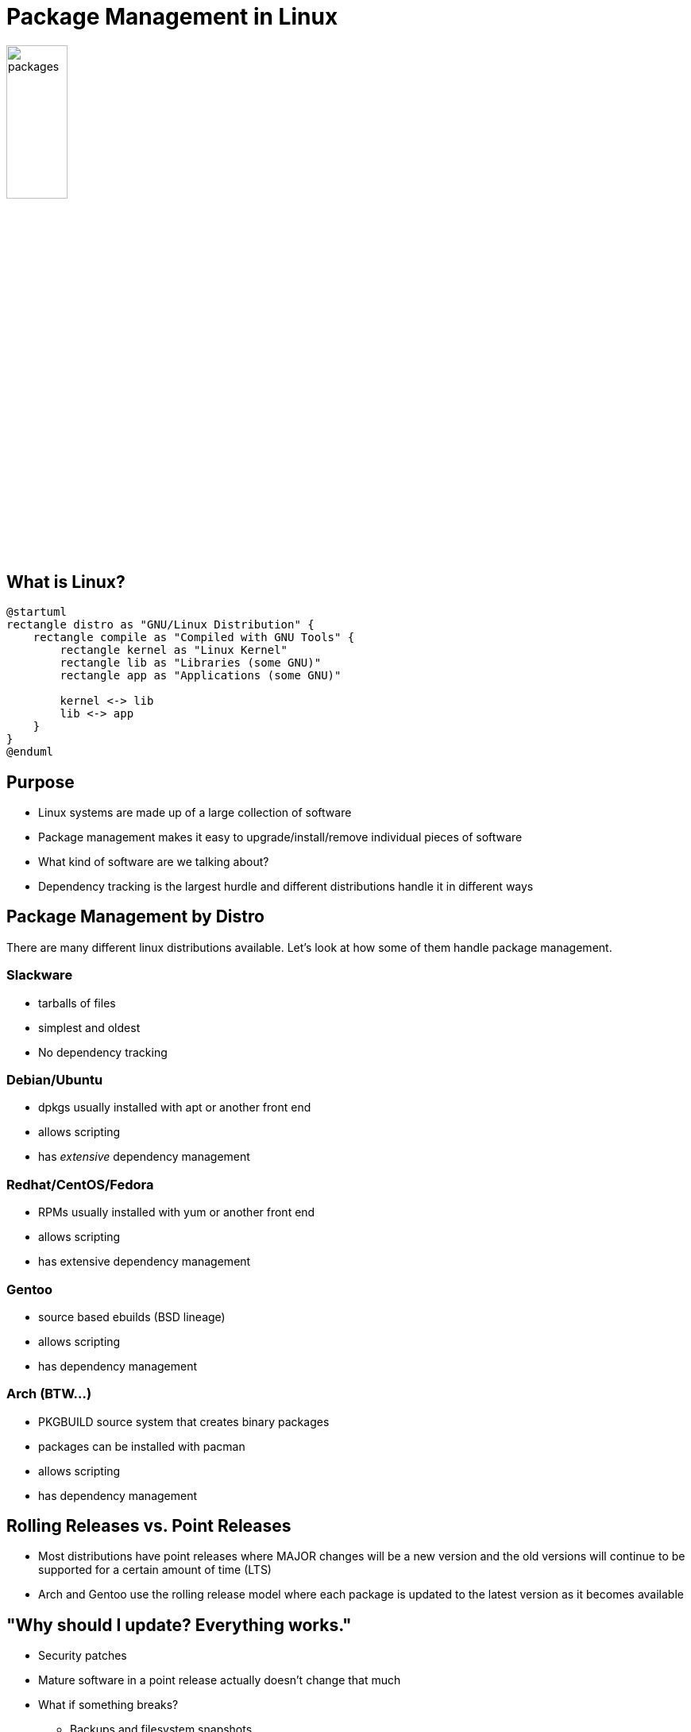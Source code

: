 = Package Management in Linux

image::packages.png[width=30%]

== What is Linux?

[plantuml, linux, svg, width=100%]
....
@startuml
rectangle distro as "GNU/Linux Distribution" {
    rectangle compile as "Compiled with GNU Tools" { 
        rectangle kernel as "Linux Kernel"
        rectangle lib as "Libraries (some GNU)"
        rectangle app as "Applications (some GNU)"

        kernel <-> lib
        lib <-> app
    }
}
@enduml
....

== Purpose

* Linux systems are made up of a large collection of software
* Package management makes it easy to upgrade/install/remove individual pieces
  of software
* What kind of software are we talking about?
* Dependency tracking is the largest hurdle and different distributions handle
  it in different ways

== Package Management by Distro

There are many different linux distributions available. Let's look at how some
of them handle package management.

=== Slackware
* tarballs of files
* simplest and oldest
* No dependency tracking

=== Debian/Ubuntu
* dpkgs usually installed with apt or another front end
* allows scripting
* has _extensive_ dependency management

=== Redhat/CentOS/Fedora
* RPMs usually installed with yum or another front end
* allows scripting
* has extensive dependency management

=== Gentoo
* source based ebuilds (BSD lineage)
* allows scripting
* has dependency management

=== Arch (BTW...)
* PKGBUILD source system that creates binary packages
* packages can be installed with pacman
* allows scripting
* has dependency management

== Rolling Releases vs. Point Releases

* Most distributions have point releases where MAJOR changes will be a new version and the old versions will continue to be supported for a certain amount of time (LTS)
* Arch and Gentoo use the rolling release model where each package is updated to the latest version as it becomes available

== "Why should I update? Everything works."

[.shrink]
* Security patches
* Mature software in a point release actually doesn’t change that much
* What if something breaks?
** Backups and filesystem snapshots
** https://unix.stackexchange.com/questions/79050/can-i-rollback-an-apt-get-upgrade-if-something-goes-wrong[“Rollback” apt]
** Triage your updates
** What if something is GOING to break?

== apt: Advanced Package Tool

[.shrink]
* Used in debian based systems to allow updating and installing packages from repositories
* Partly a front end for dpkg
* Most of the things you used to use apt-get for can now be done with the apt binary
* apt update: Download package lists from repositories
* apt upgrade: Upgrade packages from repositories
* apt full-upgrade: Remove packages if needed to make dependencies work (used to be apt-get dist-upgrade)

== Functional Package Management

* This is a relatively new way of doing things where you can have multiple
  versions of packages in isolation. Each package has _exactly_ what it wants.
* Both examples we will talk about also offer stand-alone package managers since
  the packages are installed in an independent store. This has helped with
  adoption.

=== https://nixos.org/[NixOS]

* Declarative system structure
* Atomic upgrades
* Rollbacks
* Reproducible system configurations (container replacers?)
* Lots of symlinks!

=== https://guix.gnu.org/[GUIX] (pronounced GEEKS)

* Based on Nix, so everything mentioned previously
* Guile scheme as base language instead of a DSL
* Emphasis on free (as in freedom) software
